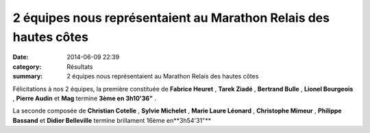 2 équipes nous représentaient au Marathon Relais des hautes côtes
=================================================================

:date: 2014-06-09 22:39
:category: Résultats
:summary: 2 équipes nous représentaient au Marathon Relais des hautes côtes

|P1000043.JPG|


Félicitations à nos 2 équipes, la première constituée de **Fabrice Heuret** , **Tarek Ziadé** , **Bertrand Bulle** , **Lionel Bourgeois** , **Pierre Audin**  et **Mag**  termine **3ème en 3h10'36"** .


La seconde composée de **Christian Cotelle** , **Sylvie Michelet** , **Marie Laure Léonard** , **Christophe Mimeur** , **Philippe Bassand**  et **Didier Belleville**  termine brillament 16ème en**3h54'31"**

.. |P1000043.JPG| image:: http://assets.acr-dijon.org/old/httpimgover-blogcom500x3750120862coursescourses-2014-p1000043.JPG
